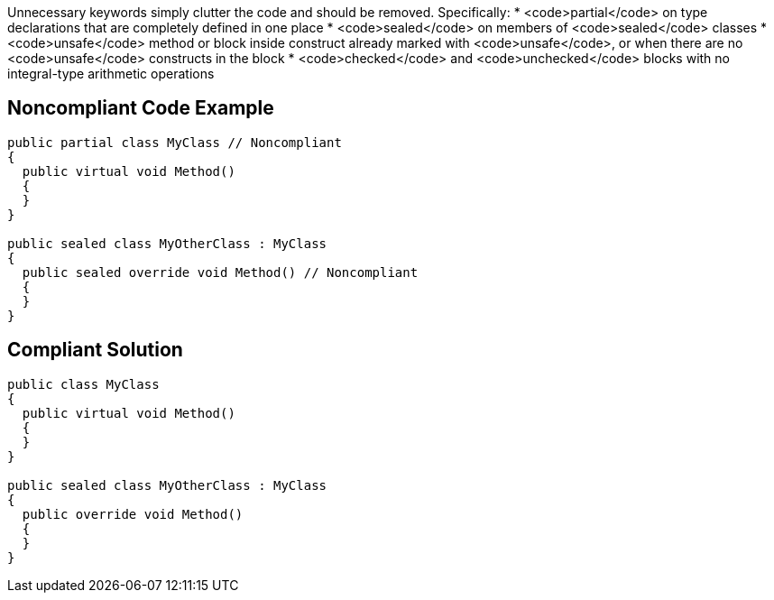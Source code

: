 Unnecessary keywords simply clutter the code and should be removed. Specifically:
* <code>partial</code> on type declarations that are completely defined in one place
* <code>sealed</code> on members of <code>sealed</code> classes
* <code>unsafe</code> method or block inside construct already marked with <code>unsafe</code>, or when there are no <code>unsafe</code> constructs in the block
* <code>checked</code> and <code>unchecked</code> blocks with no integral-type arithmetic operations 

== Noncompliant Code Example

----
public partial class MyClass // Noncompliant
{
  public virtual void Method()
  {
  }
}

public sealed class MyOtherClass : MyClass
{
  public sealed override void Method() // Noncompliant
  {
  }
}
----

== Compliant Solution

----
public class MyClass
{
  public virtual void Method()
  {
  }
}

public sealed class MyOtherClass : MyClass
{
  public override void Method()
  {
  }
}
----
